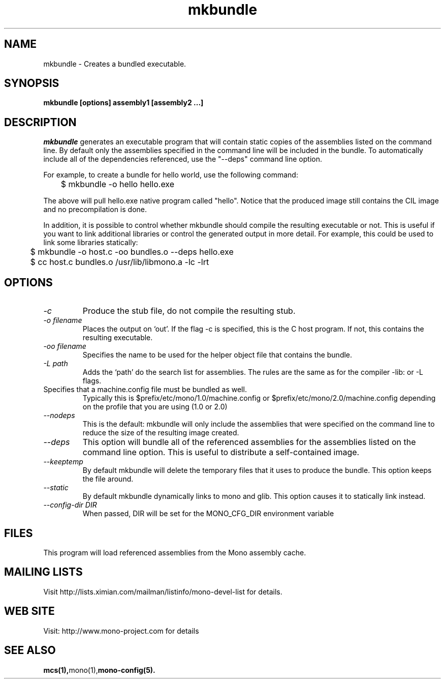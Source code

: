 .\" 
.\" mkbundle manual page.
.\" (C) 2004 Ximian, Inc. 
.\" Author:
.\"   Miguel de Icaza (miguel@gnu.org)
.\"
.de Sp \" Vertical space (when we can't use .PP)
.if t .sp .5v
.if n .sp
..
.TH mkbundle "mkbundle 1.0"
.SH NAME
mkbundle \- Creates a bundled executable.
.SH SYNOPSIS
.PP
.B mkbundle [options] assembly1 [assembly2 ...]
.SH DESCRIPTION
\fImkbundle\fP generates an executable program that will contain
static copies of the assemblies listed on the command line.  By
default only the assemblies specified in the command line will be
included in the bundle.  To automatically include all of the
dependencies referenced, use the "--deps" command line option.
.PP
For example, to create a bundle for hello world, use the following
command:
.nf
	$ mkbundle -o hello hello.exe
.fi
.PP
The above will pull hello.exe native program called "hello".  Notice
that the produced image still contains the CIL image and no
precompilation is done.
.PP
In addition, it is possible to control whether mkbundle should compile
the resulting executable or not.  This is useful if you want to link
additional libraries or control the generated output in more detail.
For example, this could be used to link some libraries statically:
.nf
	$ mkbundle -o host.c -oo bundles.o --deps hello.exe

	$ cc host.c bundles.o /usr/lib/libmono.a -lc -lrt
.fi
.SH OPTIONS
.TP
.I "-c"
Produce the stub file, do not compile the resulting stub.
.TP
.I "-o filename"
Places the output on `out'.  If the flag -c is specified, this is the
C host program.  If not, this contains the resulting executable.
.TP
.I "-oo filename"
Specifies the name to be used for the helper object file that contains
the bundle.
.TP
.I "-L path"
Adds the `path' do the search list for assemblies.  The rules are the
same as for the compiler -lib: or -L flags.
.TP "--config FILE"
Specifies that a machine.config file must be bundled as well.
Typically this is $prefix/etc/mono/1.0/machine.config or
$prefix/etc/mono/2.0/machine.config depending on the profile that you
are using (1.0 or 2.0)
.TP
.I  "--nodeps"
This is the default: mkbundle will only include the assemblies that
were specified on the command line to reduce the size of the resulting
image created.
.TP
.I "--deps"
This option will bundle all of the referenced assemblies for the
assemblies listed on the command line option.  This is useful to
distribute a self-contained image.
.TP
.I "--keeptemp"
By default mkbundle will delete the temporary files that it uses to
produce the bundle.  This option keeps the file around.
.TP
.I "--static"
By default mkbundle dynamically links to mono and glib.  This option
causes it to statically link instead.
.TP
.I "--config-dir DIR"
When passed, DIR will be set for the MONO_CFG_DIR environment variable
.SH FILES
This program will load referenced assemblies from the Mono assembly
cache. 
.SH MAILING LISTS
Visit http://lists.ximian.com/mailman/listinfo/mono-devel-list for details.
.SH WEB SITE
Visit: http://www.mono-project.com for details
.SH SEE ALSO
.BR mcs(1), mono(1), mono-config(5).


